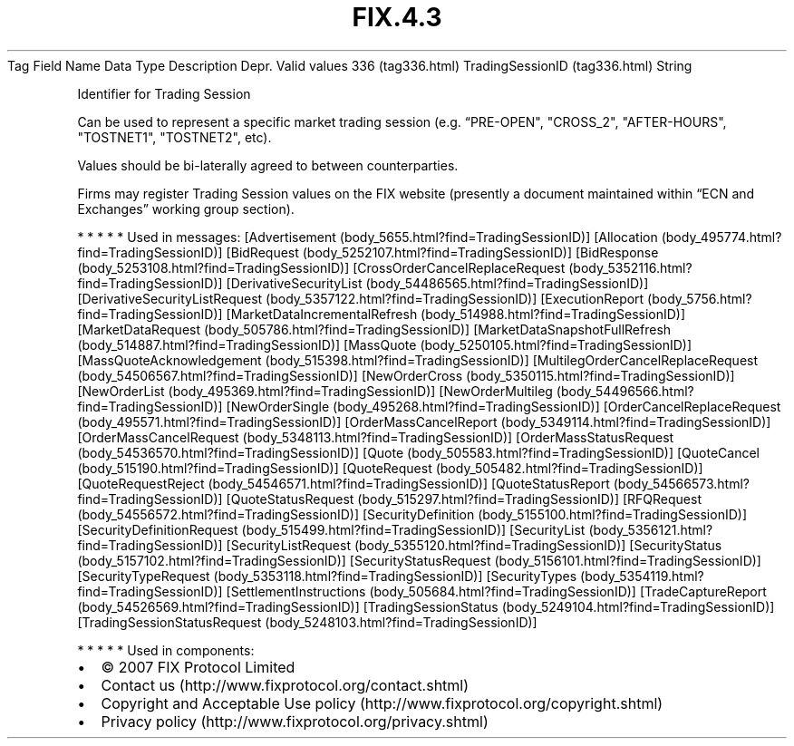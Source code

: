 .TH FIX.4.3 "" "" "Tag #336"
Tag
Field Name
Data Type
Description
Depr.
Valid values
336 (tag336.html)
TradingSessionID (tag336.html)
String
.PP
Identifier for Trading Session
.PP
Can be used to represent a specific market trading session (e.g.
“PRE-OPEN", "CROSS_2", "AFTER-HOURS", "TOSTNET1", "TOSTNET2", etc).
.PP
Values should be bi-laterally agreed to between counterparties.
.PP
Firms may register Trading Session values on the FIX website
(presently a document maintained within “ECN and Exchanges” working
group section).
.PP
   *   *   *   *   *
Used in messages:
[Advertisement (body_5655.html?find=TradingSessionID)]
[Allocation (body_495774.html?find=TradingSessionID)]
[BidRequest (body_5252107.html?find=TradingSessionID)]
[BidResponse (body_5253108.html?find=TradingSessionID)]
[CrossOrderCancelReplaceRequest (body_5352116.html?find=TradingSessionID)]
[DerivativeSecurityList (body_54486565.html?find=TradingSessionID)]
[DerivativeSecurityListRequest (body_5357122.html?find=TradingSessionID)]
[ExecutionReport (body_5756.html?find=TradingSessionID)]
[MarketDataIncrementalRefresh (body_514988.html?find=TradingSessionID)]
[MarketDataRequest (body_505786.html?find=TradingSessionID)]
[MarketDataSnapshotFullRefresh (body_514887.html?find=TradingSessionID)]
[MassQuote (body_5250105.html?find=TradingSessionID)]
[MassQuoteAcknowledgement (body_515398.html?find=TradingSessionID)]
[MultilegOrderCancelReplaceRequest (body_54506567.html?find=TradingSessionID)]
[NewOrderCross (body_5350115.html?find=TradingSessionID)]
[NewOrderList (body_495369.html?find=TradingSessionID)]
[NewOrderMultileg (body_54496566.html?find=TradingSessionID)]
[NewOrderSingle (body_495268.html?find=TradingSessionID)]
[OrderCancelReplaceRequest (body_495571.html?find=TradingSessionID)]
[OrderMassCancelReport (body_5349114.html?find=TradingSessionID)]
[OrderMassCancelRequest (body_5348113.html?find=TradingSessionID)]
[OrderMassStatusRequest (body_54536570.html?find=TradingSessionID)]
[Quote (body_505583.html?find=TradingSessionID)]
[QuoteCancel (body_515190.html?find=TradingSessionID)]
[QuoteRequest (body_505482.html?find=TradingSessionID)]
[QuoteRequestReject (body_54546571.html?find=TradingSessionID)]
[QuoteStatusReport (body_54566573.html?find=TradingSessionID)]
[QuoteStatusRequest (body_515297.html?find=TradingSessionID)]
[RFQRequest (body_54556572.html?find=TradingSessionID)]
[SecurityDefinition (body_5155100.html?find=TradingSessionID)]
[SecurityDefinitionRequest (body_515499.html?find=TradingSessionID)]
[SecurityList (body_5356121.html?find=TradingSessionID)]
[SecurityListRequest (body_5355120.html?find=TradingSessionID)]
[SecurityStatus (body_5157102.html?find=TradingSessionID)]
[SecurityStatusRequest (body_5156101.html?find=TradingSessionID)]
[SecurityTypeRequest (body_5353118.html?find=TradingSessionID)]
[SecurityTypes (body_5354119.html?find=TradingSessionID)]
[SettlementInstructions (body_505684.html?find=TradingSessionID)]
[TradeCaptureReport (body_54526569.html?find=TradingSessionID)]
[TradingSessionStatus (body_5249104.html?find=TradingSessionID)]
[TradingSessionStatusRequest (body_5248103.html?find=TradingSessionID)]
.PP
   *   *   *   *   *
Used in components:

.PD 0
.P
.PD

.PP
.PP
.IP \[bu] 2
© 2007 FIX Protocol Limited
.IP \[bu] 2
Contact us (http://www.fixprotocol.org/contact.shtml)
.IP \[bu] 2
Copyright and Acceptable Use policy (http://www.fixprotocol.org/copyright.shtml)
.IP \[bu] 2
Privacy policy (http://www.fixprotocol.org/privacy.shtml)
